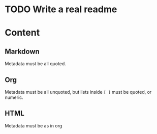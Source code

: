 * TODO Write a real readme
* Content
** Markdown
Metadata must be all quoted.
** Org
Metadata must be all unquoted, but lists inside =[ ]= must be quoted, or numeric.
** HTML
Metadata must be as in org

